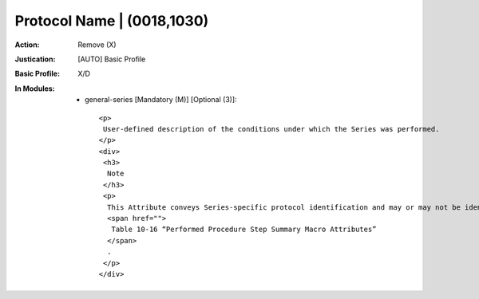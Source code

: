 ---------------------------
Protocol Name | (0018,1030)
---------------------------
:Action: Remove (X)
:Justication: [AUTO] Basic Profile
:Basic Profile: X/D
:In Modules:
   - general-series [Mandatory (M)] [Optional (3)]::

       <p>
        User-defined description of the conditions under which the Series was performed.
       </p>
       <div>
        <h3>
         Note
        </h3>
        <p>
         This Attribute conveys Series-specific protocol identification and may or may not be identical to the protocol described in the Performed Protocol Code Sequence (0040,0260) in the Performed Protocol Code Sequence (0040,0260) in
         <span href="">
          Table 10-16 “Performed Procedure Step Summary Macro Attributes”
         </span>
         .
        </p>
       </div>
